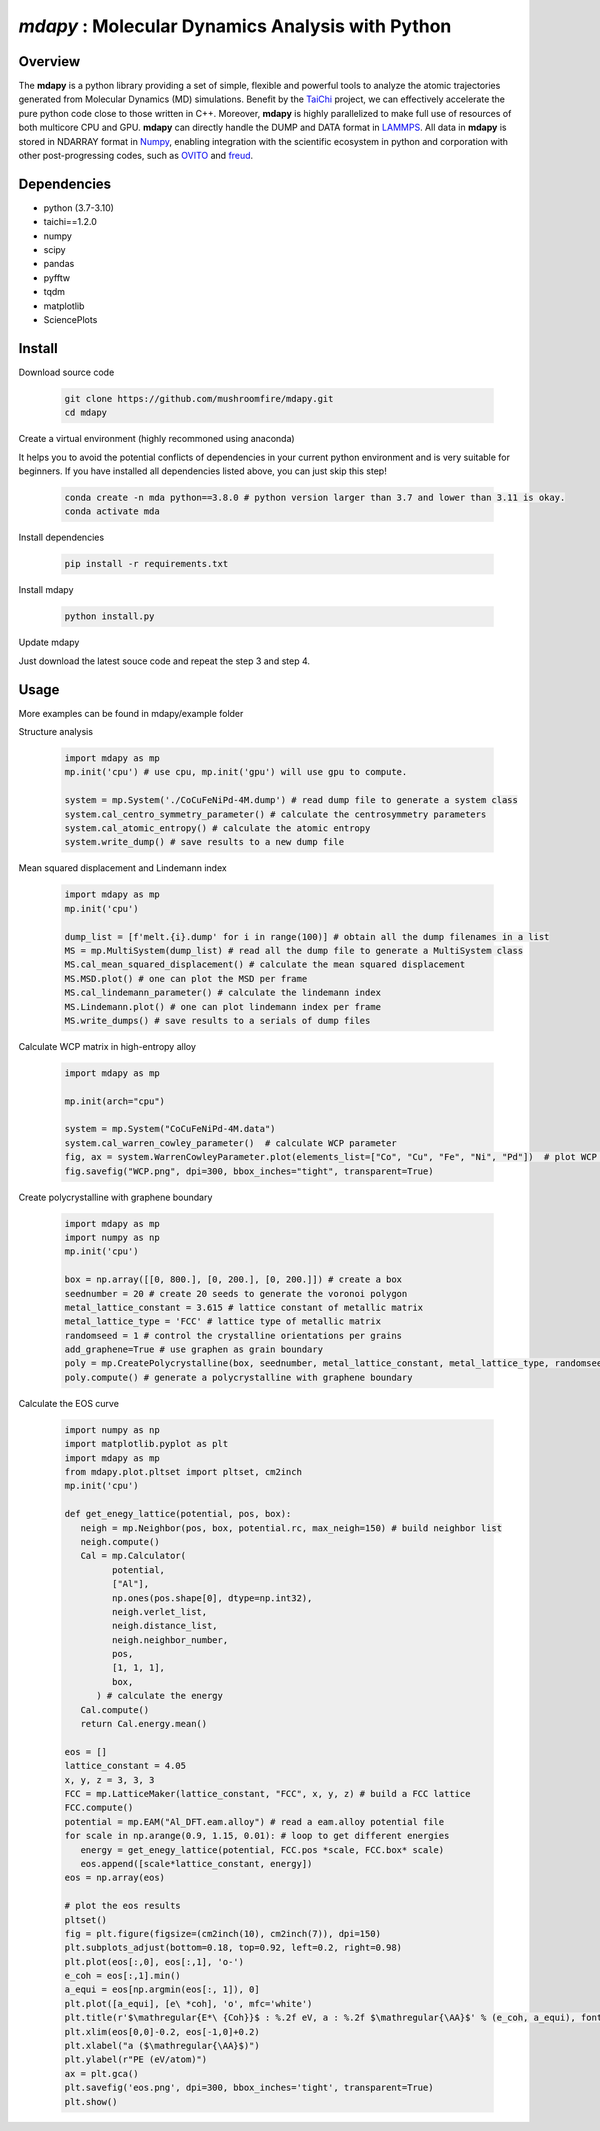
*mdapy* : Molecular Dynamics Analysis with Python
=====================================================

Overview
--------

The **mdapy** is a python library providing a set of simple, flexible and powerful tools to analyze the atomic trajectories generated from Molecular Dynamics (MD) simulations. Benefit by the `TaiChi <https://github.com/taichi-dev/taichi>`_ project, we can effectively accelerate the pure python code close to those written in C++. Moreover, **mdapy** is highly parallelized to make full use of resources of both multicore CPU and GPU. **mdapy** can directly handle the DUMP and DATA format in `LAMMPS <https://www.lammps.org/>`_. All data in **mdapy** is stored in NDARRAY format in `Numpy <https://numpy.org/>`_\ , enabling integration with the scientific ecosystem in python and corporation with other post-progressing codes, such as `OVITO <https://www.ovito.org/>`_ and `freud <https://github.com/glotzerlab/freud>`_. 

Dependencies
------------

* python (3.7-3.10)
* taichi==1.2.0
* numpy
* scipy
* pandas
* pyfftw
* tqdm
* matplotlib
* SciencePlots

Install
------------

Download source code

   .. code-block:: bash

      git clone https://github.com/mushroomfire/mdapy.git
      cd mdapy

Create a virtual environment (highly recommoned using anaconda)

It helps you to avoid the potential conflicts of dependencies in your current python environment and is very suitable for beginners. If you have installed all dependencies listed above, you can just skip this step!
 
   .. code-block:: bash

      conda create -n mda python==3.8.0 # python version larger than 3.7 and lower than 3.11 is okay.
      conda activate mda

Install dependencies

   .. code-block:: bash

      pip install -r requirements.txt

Install mdapy

   .. code-block:: python

      python install.py

Update mdapy

Just download the latest souce code and repeat the step 3 and step 4.

Usage
------------

More examples can be found in mdapy/example folder

Structure analysis

   .. code-block:: python

      import mdapy as mp
      mp.init('cpu') # use cpu, mp.init('gpu') will use gpu to compute.

      system = mp.System('./CoCuFeNiPd-4M.dump') # read dump file to generate a system class
      system.cal_centro_symmetry_parameter() # calculate the centrosymmetry parameters
      system.cal_atomic_entropy() # calculate the atomic entropy
      system.write_dump() # save results to a new dump file

Mean squared displacement and Lindemann index

   .. code-block:: python

      import mdapy as mp
      mp.init('cpu')

      dump_list = [f'melt.{i}.dump' for i in range(100)] # obtain all the dump filenames in a list
      MS = mp.MultiSystem(dump_list) # read all the dump file to generate a MultiSystem class
      MS.cal_mean_squared_displacement() # calculate the mean squared displacement
      MS.MSD.plot() # one can plot the MSD per frame
      MS.cal_lindemann_parameter() # calculate the lindemann index
      MS.Lindemann.plot() # one can plot lindemann index per frame
      MS.write_dumps() # save results to a serials of dump files

Calculate WCP matrix in high-entropy alloy

   .. code-block:: python

      import mdapy as mp

      mp.init(arch="cpu")

      system = mp.System("CoCuFeNiPd-4M.data")
      system.cal_warren_cowley_parameter()  # calculate WCP parameter
      fig, ax = system.WarrenCowleyParameter.plot(elements_list=["Co", "Cu", "Fe", "Ni", "Pd"])  # plot WCP matrix
      fig.savefig("WCP.png", dpi=300, bbox_inches="tight", transparent=True)

Create polycrystalline with graphene boundary

   .. code-block:: python

      import mdapy as mp
      import numpy as np
      mp.init('cpu')

      box = np.array([[0, 800.], [0, 200.], [0, 200.]]) # create a box
      seednumber = 20 # create 20 seeds to generate the voronoi polygon
      metal_lattice_constant = 3.615 # lattice constant of metallic matrix
      metal_lattice_type = 'FCC' # lattice type of metallic matrix
      randomseed = 1 # control the crystalline orientations per grains
      add_graphene=True # use graphen as grain boundary
      poly = mp.CreatePolycrystalline(box, seednumber, metal_lattice_constant, metal_lattice_type, randomseed=randomseed, add_graphene=add_graphene, gra_overlap_dis=1.2)
      poly.compute() # generate a polycrystalline with graphene boundary

Calculate the EOS curve

   .. code-block:: python

      import numpy as np
      import matplotlib.pyplot as plt
      import mdapy as mp
      from mdapy.plot.pltset import pltset, cm2inch
      mp.init('cpu')

      def get_enegy_lattice(potential, pos, box):
         neigh = mp.Neighbor(pos, box, potential.rc, max_neigh=150) # build neighbor list
         neigh.compute()
         Cal = mp.Calculator(
               potential,
               ["Al"],
               np.ones(pos.shape[0], dtype=np.int32),
               neigh.verlet_list,
               neigh.distance_list,
               neigh.neighbor_number,
               pos,
               [1, 1, 1],
               box,
            ) # calculate the energy
         Cal.compute()
         return Cal.energy.mean()

      eos = []
      lattice_constant = 4.05
      x, y, z = 3, 3, 3
      FCC = mp.LatticeMaker(lattice_constant, "FCC", x, y, z) # build a FCC lattice
      FCC.compute()
      potential = mp.EAM("Al_DFT.eam.alloy") # read a eam.alloy potential file
      for scale in np.arange(0.9, 1.15, 0.01): # loop to get different energies
         energy = get_enegy_lattice(potential, FCC.pos *scale, FCC.box* scale)
         eos.append([scale*lattice_constant, energy])
      eos = np.array(eos)

      # plot the eos results
      pltset()
      fig = plt.figure(figsize=(cm2inch(10), cm2inch(7)), dpi=150)
      plt.subplots_adjust(bottom=0.18, top=0.92, left=0.2, right=0.98)
      plt.plot(eos[:,0], eos[:,1], 'o-')
      e_coh = eos[:,1].min()
      a_equi = eos[np.argmin(eos[:, 1]), 0]
      plt.plot([a_equi], [e\ *coh], 'o', mfc='white')
      plt.title(r'$\mathregular{E*\ {Coh}}$ : %.2f eV, a : %.2f $\mathregular{\AA}$' % (e_coh, a_equi), fontsize=10)
      plt.xlim(eos[0,0]-0.2, eos[-1,0]+0.2)
      plt.xlabel("a ($\mathregular{\AA}$)")
      plt.ylabel(r"PE (eV/atom)")
      ax = plt.gca()
      plt.savefig('eos.png', dpi=300, bbox_inches='tight', transparent=True)
      plt.show()


